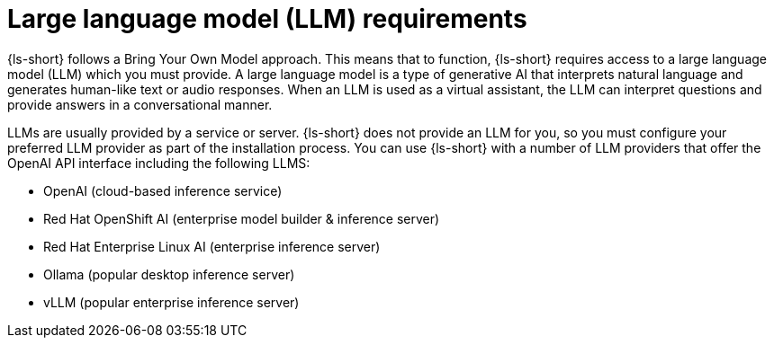 :_mod-docs-content-type: CONCEPT
[id="con-llm-requirements_{context}"]
= Large language model (LLM) requirements

{ls-short} follows a Bring Your Own Model approach. This means that to function, {ls-short} requires access to a large language model (LLM) which you must provide. A large language model is a type of generative AI that interprets natural language and generates human-like text or audio responses. When an LLM is used as a virtual assistant, the LLM can interpret questions and provide answers in a conversational manner.

LLMs are usually provided by a service or server. {ls-short} does not provide an LLM for you, so you must configure your preferred LLM provider as part of the installation process.
You can use {ls-short} with a number of LLM providers that offer the OpenAI API interface including the following LLMS:

* OpenAI (cloud-based inference service)
* Red Hat OpenShift AI (enterprise model builder & inference server)
* Red Hat Enterprise Linux AI (enterprise inference server)
* Ollama (popular desktop inference server)
* vLLM (popular enterprise inference server)